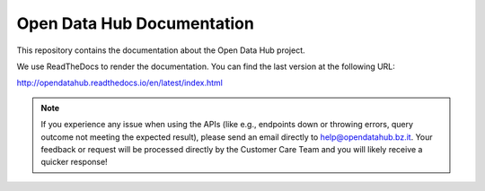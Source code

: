 =============================
 Open Data Hub Documentation
=============================

This repository contains the documentation about the Open Data Hub project.

We use ReadTheDocs to render the documentation. You can find the last version at the following URL:

http://opendatahub.readthedocs.io/en/latest/index.html


.. note:: If you experience any issue when using the APIs (like e.g.,
   endpoints down or throwing errors, query outcome not meeting the
   expected result), please send an email directly to
   help@opendatahub.bz.it. Your feedback or request will be processed
   directly by the Customer Care Team and you will likely receive a
   quicker response!
